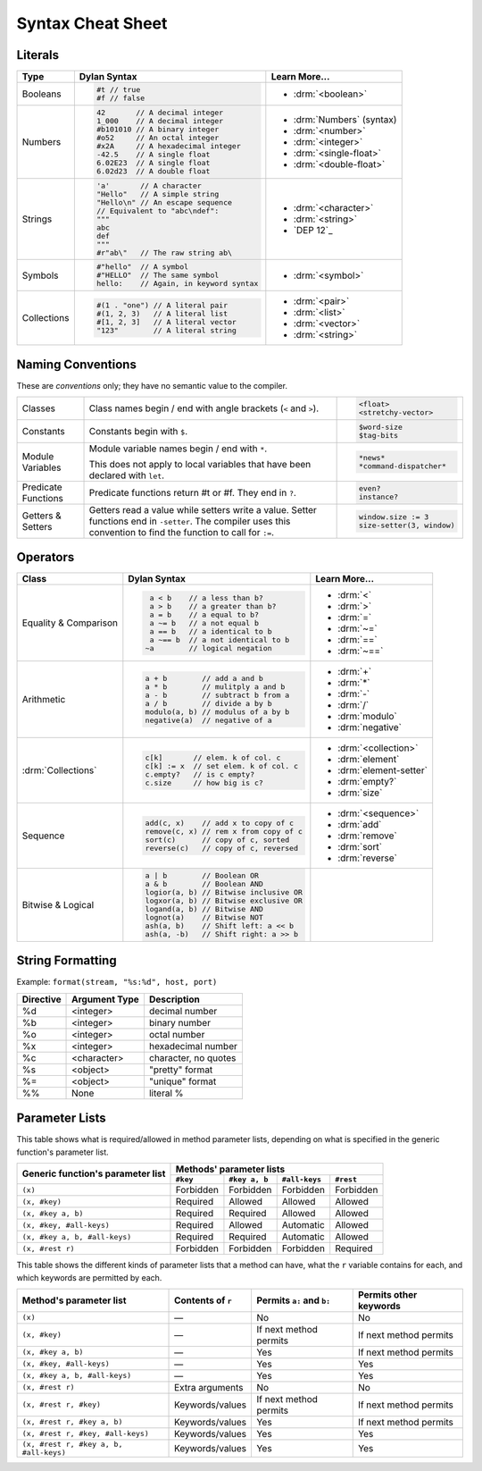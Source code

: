 ******************
Syntax Cheat Sheet
******************

.. TODO: add a note about `end` words

Literals
========

+----------------+----------------------------------------+---------------------------+
| Type           | Dylan Syntax                           | Learn More...             |
+================+========================================+===========================+
| Booleans       | .. code-block:: dylan                  | * :drm:`<boolean>`        |
|                |                                        |                           |
|                |  #t // true                            |                           |
|                |  #f // false                           |                           |
+----------------+----------------------------------------+---------------------------+
| Numbers        | .. code-block:: dylan                  | * :drm:`Numbers` (syntax) |
|                |                                        | * :drm:`<number>`         |
|                |  42       // A decimal integer         | * :drm:`<integer>`        |
|                |  1_000    // A decimal integer         | * :drm:`<single-float>`   |
|                |  #b101010 // A binary integer          | * :drm:`<double-float>`   |
|                |  #o52     // An octal integer          |                           |
|                |  #x2A     // A hexadecimal integer     |                           |
|                |  -42.5    // A single float            |                           |
|                |  6.02E23  // A single float            |                           |
|                |  6.02d23  // A double float            |                           |
+----------------+----------------------------------------+---------------------------+
| Strings        | .. code-block:: dylan                  | * :drm:`<character>`      |
|                |                                        | * :drm:`<string>`         |
|                |  'a'       // A character              | * `DEP 12`_               |
|                |  "Hello"   // A simple string          |                           |
|                |  "Hello\n" // An escape sequence       |                           |
|                |  // Equivalent to "abc\ndef":          |                           |
|                |  """                                   |                           |
|                |  abc                                   |                           |
|                |  def                                   |                           |
|                |  """                                   |                           |
|                |  #r"ab\"   // The raw string ab\       |                           |
+----------------+----------------------------------------+---------------------------+
| Symbols        | .. code-block:: dylan                  | * :drm:`<symbol>`         |
|                |                                        |                           |
|                |  #"hello"  // A symbol                 |                           |
|                |  #"HELLO"  // The same symbol          |                           |
|                |  hello:    // Again, in keyword syntax |                           |
+----------------+----------------------------------------+---------------------------+
| Collections    | .. code-block:: dylan                  | * :drm:`<pair>`           |
|                |                                        | * :drm:`<list>`           |
|                |  #(1 . "one") // A literal pair        | * :drm:`<vector>`         |
|                |  #(1, 2, 3)   // A literal list        | * :drm:`<string>`         |
|                |  #[1, 2, 3]   // A literal vector      |                           |
|                |  "123"        // A literal string      |                           |
+----------------+----------------------------------------+---------------------------+

.. _DEP-12: https://opendylan.org/proposals/dep-0012-string-literals.html

Naming Conventions
==================

These are *conventions* only; they have no semantic value to the compiler.

+-------------+-------------------------+--------------------------+
| Classes     | Class names begin / end | .. code-block:: dylan    |
|             | with angle brackets     |                          |
|             | (``<`` and ``>``).      |  <float>                 |
|             |                         |  <stretchy-vector>       |
+-------------+-------------------------+--------------------------+
| Constants   | Constants begin with    | .. code-block:: dylan    |
|             | ``$``.                  |                          |
|             |                         |  $word-size              |
|             |                         |  $tag-bits               |
+-------------+-------------------------+--------------------------+
| Module      | Module variable names   | .. code-block:: dylan    |
| Variables   | begin / end with ``*``. |                          |
|             |                         |  *news*                  |
|             | This does not apply to  |  *command-dispatcher*    |
|             | local variables that    |                          |
|             | have been declared with |                          |
|             | ``let``.                |                          |
+-------------+-------------------------+--------------------------+
| Predicate   | Predicate functions     | .. code-block:: dylan    |
| Functions   | return #t or #f.  They  |                          |
|             | end in ``?``.           |  even?                   |
|             |                         |  instance?               |
+-------------+-------------------------+--------------------------+
| Getters &   | Getters read a value    | .. code-block:: dylan    |
| Setters     | while setters write a   |                          |
|             | value.  Setter functions|  window.size := 3        |
|             | end in ``-setter``.     |  size-setter(3, window)  |
|             | The compiler uses this  |                          |
|             | convention to find the  |                          |
|             | function to call for    |                          |
|             | ``:=``.                 |                          |
+-------------+-------------------------+--------------------------+

Operators
=========

+--------------------+---------------------------------------+--------------------------+
| Class              | Dylan Syntax                          | Learn More...            |
+====================+=======================================+==========================+
| Equality &         | .. code-block:: dylan                 | * :drm:`<`               |
| Comparison         |                                       | * :drm:`>`               |
|                    |   a < b    // a less than b?          | * :drm:`=`               |
|                    |   a > b    // a greater than b?       | * :drm:`~=`              |
|                    |   a = b    // a equal to b?           | * :drm:`==`              |
|                    |   a ~= b   // a not equal b           | * :drm:`~==`             |
|                    |   a == b   // a identical to b        |                          |
|                    |   a ~== b  // a not identical to b    |                          |
|                    |  ~a        // logical negation        |                          |
+--------------------+---------------------------------------+--------------------------+
| Arithmetic         | .. code-block:: dylan                 | * :drm:`+`               |
|                    |                                       | * :drm:`*`               |
|                    |  a + b        // add a and b          | * :drm:`-`               |
|                    |  a * b        // mulitply a and b     | * :drm:`/`               |
|                    |  a - b        // subtract b from a    | * :drm:`modulo`          |
|                    |  a / b        // divide a by b        | * :drm:`negative`        |
|                    |  modulo(a, b) // modulus of a by b    |                          |
|                    |  negative(a)  // negative of a        |                          |
+--------------------+---------------------------------------+--------------------------+
| :drm:`Collections` | .. code-block:: dylan                 | * :drm:`<collection>`    |
|                    |                                       |                          |
|                    |  c[k]       // elem. k of col. c      | * :drm:`element`         |
|                    |  c[k] := x  // set elem. k of col. c  | * :drm:`element-setter`  |
|                    |  c.empty?   // is c empty?            | * :drm:`empty?`          |
|                    |  c.size     // how big is c?          | * :drm:`size`            |
+--------------------+---------------------------------------+--------------------------+
| Sequence           | .. code-block:: dylan                 | * :drm:`<sequence>`      |
|                    |                                       |                          |
|                    |  add(c, x)    // add x to copy of c   | * :drm:`add`             |
|                    |  remove(c, x) // rem x from copy of c | * :drm:`remove`          |
|                    |  sort(c)      // copy of c, sorted    | * :drm:`sort`            |
|                    |  reverse(c)   // copy of c, reversed  | * :drm:`reverse`         |
+--------------------+---------------------------------------+--------------------------+
| Bitwise &          | .. code-block:: dylan                 |                          |
| Logical            |                                       |                          |
|                    |  a | b        // Boolean OR           |                          |
|                    |  a & b        // Boolean AND          |                          |
|                    |  logior(a, b) // Bitwise inclusive OR |                          |
|                    |  logxor(a, b) // Bitwise exclusive OR |                          |
|                    |  logand(a, b) // Bitwise AND          |                          |
|                    |  lognot(a)    // Bitwise NOT          |                          |
|                    |  ash(a, b)    // Shift left: a << b   |                          |
|                    |  ash(a, -b)   // Shift right: a >> b  |                          |
+--------------------+---------------------------------------+--------------------------+


String Formatting
=================

Example: ``format(stream, "%s:%d", host, port)``

+-------------+------------------+-----------------------+
| Directive   | Argument Type    | Description           |
+=============+==================+=======================+
| %d          | <integer>        | decimal number        |
+-------------+------------------+-----------------------+
| %b          | <integer>        | binary number         |
+-------------+------------------+-----------------------+
| %o          | <integer>        | octal number          |
+-------------+------------------+-----------------------+
| %x          | <integer>        | hexadecimal number    |
+-------------+------------------+-----------------------+
| %c          | <character>      | character, no quotes  |
+-------------+------------------+-----------------------+
| %s          | <object>         | "pretty" format       |
+-------------+------------------+-----------------------+
| %=          | <object>         | "unique" format       |
+-------------+------------------+-----------------------+
| %%          | None             | literal %             |
+-------------+------------------+-----------------------+


Parameter Lists
===============

This table shows what is required/allowed in method parameter lists,
depending on what is specified in the generic function's parameter
list.

+-----------------------------------+-------------------------------------------------------+
| Generic function's parameter list | Methods' parameter lists                              |
|                                   +-----------+---------------+---------------+-----------+
|                                   | ``#key``  | ``#key a, b`` | ``#all-keys`` | ``#rest`` |
+===================================+===========+===============+===============+===========+
| ``(x)``                           | Forbidden | Forbidden     | Forbidden     | Forbidden |
+-----------------------------------+-----------+---------------+---------------+-----------+
| ``(x, #key)``                     | Required  | Allowed       | Allowed       | Allowed   |
+-----------------------------------+-----------+---------------+---------------+-----------+
| ``(x, #key a, b)``                | Required  | Required      | Allowed       | Allowed   |
+-----------------------------------+-----------+---------------+---------------+-----------+
| ``(x, #key, #all-keys)``          | Required  | Allowed       | Automatic     | Allowed   |
+-----------------------------------+-----------+---------------+---------------+-----------+
| ``(x, #key a, b, #all-keys)``     | Required  | Required      | Automatic     | Allowed   |
+-----------------------------------+-----------+---------------+---------------+-----------+
| ``(x, #rest r)``                  | Forbidden | Forbidden     | Forbidden     | Required  |
+-----------------------------------+-----------+---------------+---------------+-----------+

This table shows the different kinds of parameter lists that a method can have,
what the ``r`` variable contains for each, and which keywords are permitted by
each.

======================================  =================  =========================  ======================
Method's parameter list                 Contents of ``r``  Permits ``a:`` and ``b:``  Permits other keywords
======================================  =================  =========================  ======================
``(x)``                                 —                  No                         No            
``(x, #key)``                           —                  If next method permits     If next method permits
``(x, #key a, b)``                      —                  Yes                        If next method permits
``(x, #key, #all-keys)``                —                  Yes                        Yes           
``(x, #key a, b, #all-keys)``           —                  Yes                        Yes           
``(x, #rest r)``                        Extra arguments    No                         No            
``(x, #rest r, #key)``                  Keywords/values    If next method permits     If next method permits
``(x, #rest r, #key a, b)``             Keywords/values    Yes                        If next method permits
``(x, #rest r, #key, #all-keys)``       Keywords/values    Yes                        Yes           
``(x, #rest r, #key a, b, #all-keys)``  Keywords/values    Yes                        Yes           
======================================  =================  =========================  ======================
